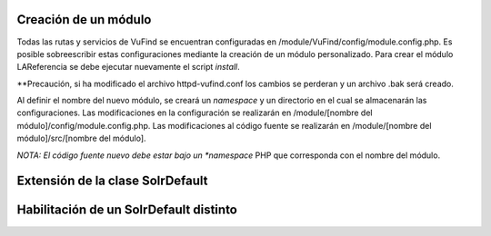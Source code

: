 Creación de un módulo
---------------------

Todas las rutas y servicios de VuFind se encuentran configuradas en /module/VuFind/config/module.config.php.
Es posible sobreescribir estas configuraciones mediante la creación de un módulo personalizado.
Para crear el módulo LAReferencia se debe ejecutar nuevamente el script *install*.

.. code-block:: console
  vufind]$ php install.php

**Precaución, si ha modificado el archivo httpd-vufind.conf los cambios se perderan y un archivo .bak será creado.

Al definir el nombre del nuevo módulo, se creará un *namespace* y un directorio en el cual se almacenarán las configuraciones.
Las modificaciones en la configuración se realizarán en /module/[nombre del módulo]/config/module.config.php. 
Las modificaciones al código fuente se realizarán en /module/[nombre del módulo]/src/[nombre del módulo].

*NOTA: El código fuente nuevo debe estar bajo un *namespace* PHP que corresponda con el nombre del módulo.

Extensión de la clase SolrDefault
---------------------------------

.. code-block:: console
  php public/index.php generate extendclass --extendfactory VuFind\\RecordDriver\\SolrDefault LAReferencia

  Saved file: /usr/local/vufind/module/LAReferencia/src/LAReferencia/RecordDriver/SolrDefault.php
  Saved file: /usr/local/vufind/module/LAReferencia/src/LAReferencia/RecordDriver/SolrDefaultFactory.php
  Successfully updated /usr/local/vufind/module/LAReferencia/config/module.config.php

Habilitación de un SolrDefault distinto
---------------------------------------
